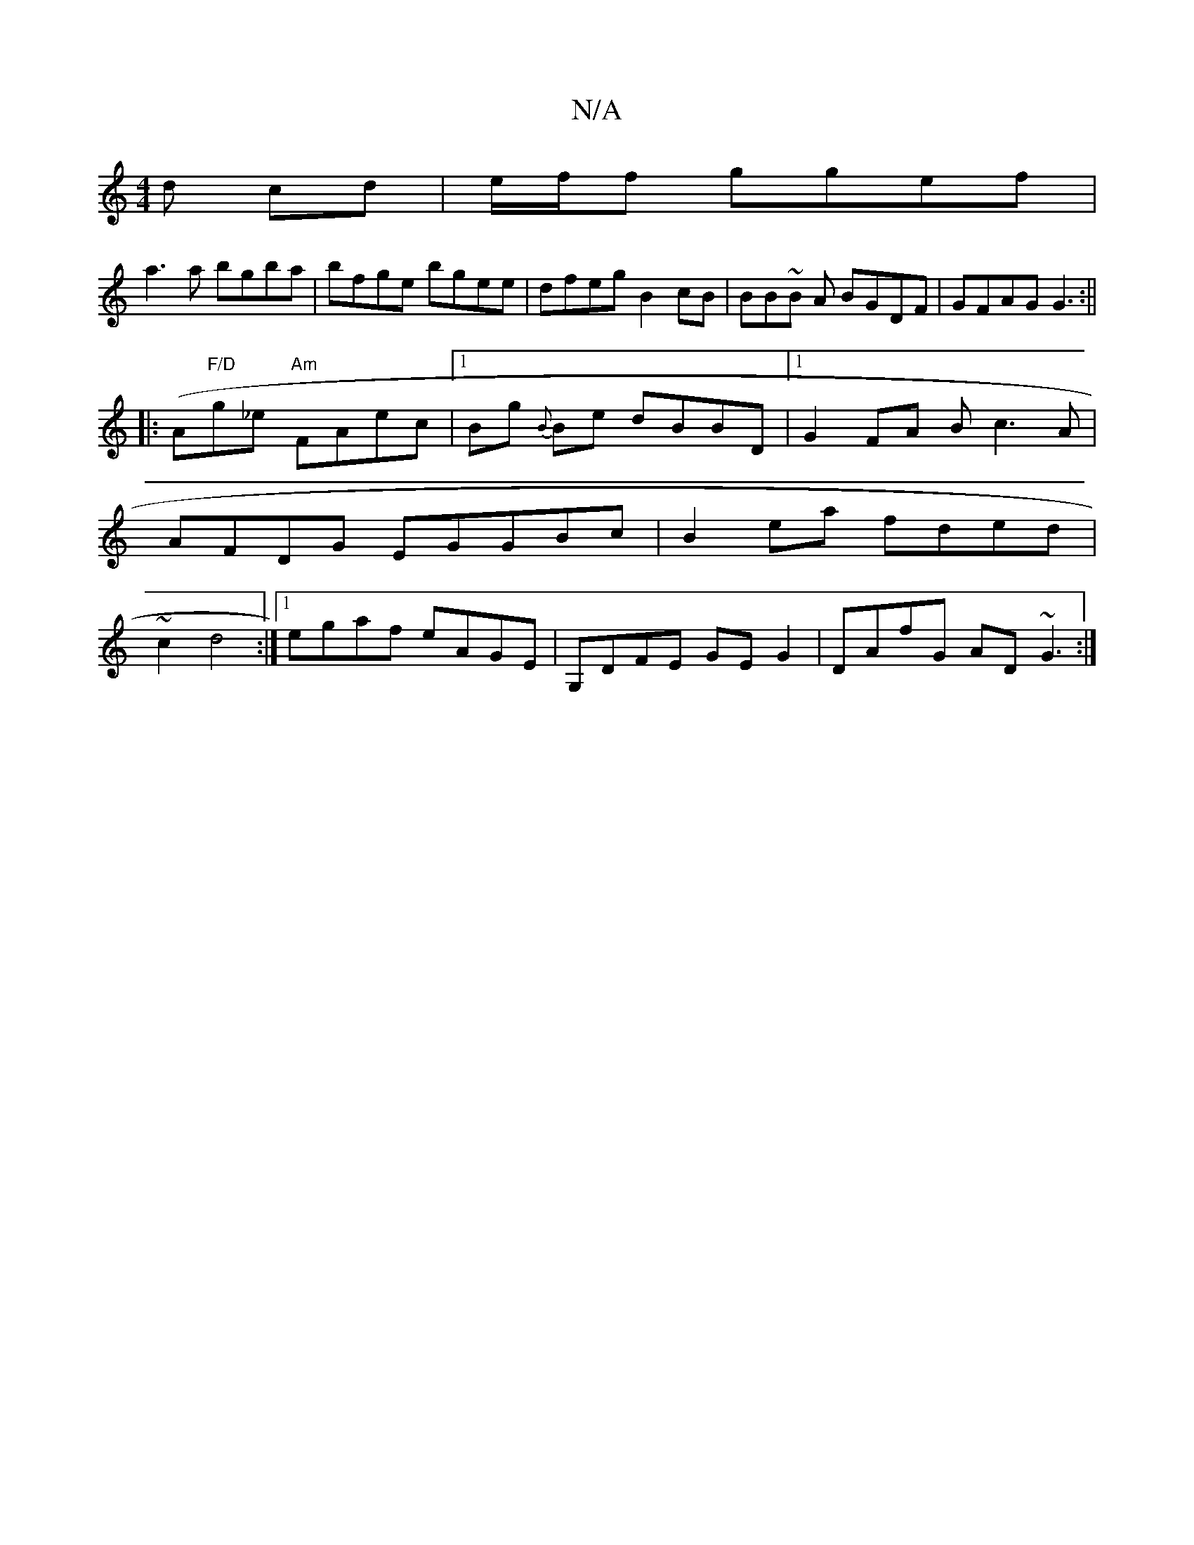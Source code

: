 X:1
T:N/A
M:4/4
R:N/A
K:Cmajor
d cd|e/f/f ggef|
a3a bgba|bfge bgee | dfeg B2cB | BB~B A BGDF | GFAG G3 :||
|:(A"F/D"g_e "Am" FAec|1 Bg{B} Be dBBD |[1 G2FA Bc3A | AFDG EGGBc|B2ea fded | ~c2 d4 :|1 egaf eAGE|G,DFE GEG2|DAfG AD~G3:|

